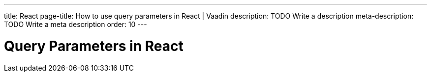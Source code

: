 ---
title: React
page-title: How to use query parameters in React | Vaadin
description: TODO Write a description
meta-description: TODO Write a meta description
order: 10
---


= Query Parameters in React

